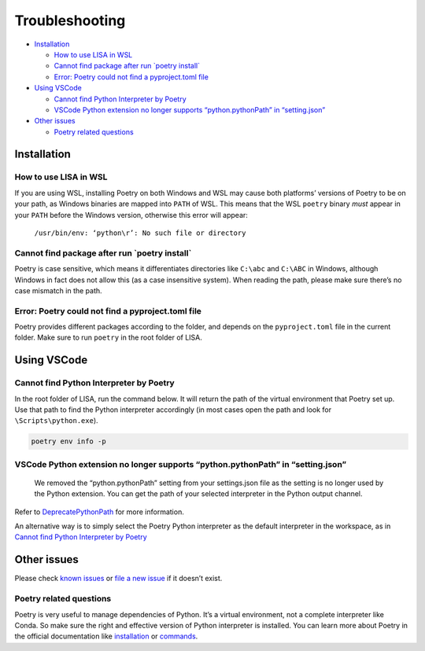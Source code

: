 Troubleshooting
===============

-  `Installation <#installation>`__

   -  `How to use LISA in WSL <#how-to-use-lisa-in-wsl>`__
   -  `Cannot find package after run \`poetry
      install\` <#cannot-find-package-after-run-poetry-install>`__
   -  `Error: Poetry could not find a pyproject.toml
      file <#error-poetry-could-not-find-a-pyprojecttoml-file>`__

-  `Using VSCode <#using-vscode>`__

   -  `Cannot find Python Interpreter by
      Poetry <#cannot-find-python-interpreter-by-poetry>`__
   -  `VSCode Python extension no longer supports “python.pythonPath” in
      “setting.json” <#vscode-python-extension-no-longer-supports-pythonpythonpath-in-settingjson>`__

-  `Other issues <#other-issues>`__

   -  `Poetry related questions <#poetry-related-questions>`__

Installation
------------

How to use LISA in WSL
~~~~~~~~~~~~~~~~~~~~~~

If you are using WSL, installing Poetry on both Windows and WSL may
cause both platforms’ versions of Poetry to be on your path, as Windows
binaries are mapped into ``PATH`` of WSL. This means that the WSL
``poetry`` binary *must* appear in your ``PATH`` before the Windows
version, otherwise this error will appear:

   ``/usr/bin/env: ‘python\r’: No such file or directory``

Cannot find package after run \`poetry install\`
~~~~~~~~~~~~~~~~~~~~~~~~~~~~~~~~~~~~~~~~~~~~~~~~

Poetry is case sensitive, which means it differentiates directories like
``C:\abc`` and ``C:\ABC`` in Windows, although Windows in fact does not
allow this (as a case insensitive system). When reading the path, please
make sure there’s no case mismatch in the path.

Error: Poetry could not find a pyproject.toml file
~~~~~~~~~~~~~~~~~~~~~~~~~~~~~~~~~~~~~~~~~~~~~~~~~~

Poetry provides different packages according to the folder, and depends
on the ``pyproject.toml`` file in the current folder. Make sure to run
``poetry`` in the root folder of LISA.

Using VSCode
------------

Cannot find Python Interpreter by Poetry
~~~~~~~~~~~~~~~~~~~~~~~~~~~~~~~~~~~~~~~~

In the root folder of LISA, run the command below. It will return the
path of the virtual environment that Poetry set up. Use that path to
find the Python interpreter accordingly (in most cases open the path and
look for ``\Scripts\python.exe``).

.. code:: powershell

   poetry env info -p

VSCode Python extension no longer supports “python.pythonPath” in “setting.json”
~~~~~~~~~~~~~~~~~~~~~~~~~~~~~~~~~~~~~~~~~~~~~~~~~~~~~~~~~~~~~~~~~~~~~~~~~~~~~~~~

   We removed the “python.pythonPath” setting from your settings.json
   file as the setting is no longer used by the Python extension. You
   can get the path of your selected interpreter in the Python output
   channel.

Refer to
`DeprecatePythonPath <https://github.com/microsoft/vscode-python/wiki/AB-Experiments>`__
for more information.

An alternative way is to simply select the Poetry Python interpreter as
the default interpreter in the workspace, as in `Cannot find Python
Interpreter by Poetry <#cannot-find-python-interpreter-by-poetry>`__

Other issues
------------

Please check `known issues <https://github.com/microsoft/lisa/issues>`__
or `file a new issue <https://github.com/microsoft/lisa/issues/new>`__
if it doesn’t exist.

Poetry related questions
~~~~~~~~~~~~~~~~~~~~~~~~

Poetry is very useful to manage dependencies of Python. It’s a virtual
environment, not a complete interpreter like Conda. So make sure the
right and effective version of Python interpreter is installed. You can
learn more about Poetry in the official documentation like
`installation <https://python-poetry.org/docs/#installation>`__ or
`commands <https://python-poetry.org/docs/cli/>`__.
